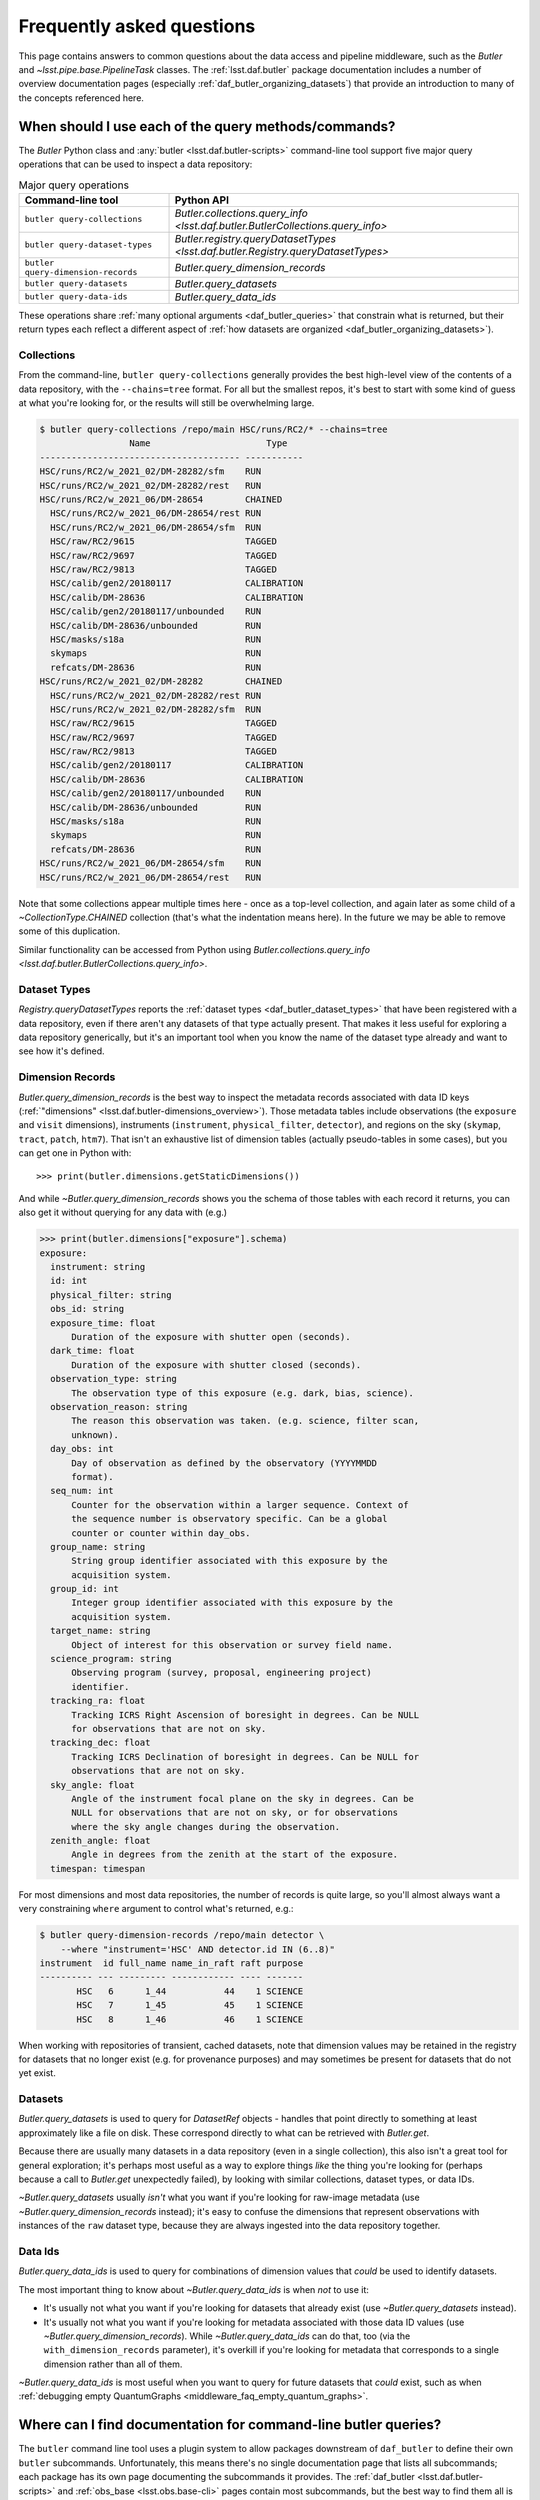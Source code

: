 ##########################
Frequently asked questions
##########################

.. py:currentmodule:: lsst.daf.butler

This page contains answers to common questions about the data access and pipeline middleware, such as the `Butler` and `~lsst.pipe.base.PipelineTask` classes.
The :ref:`lsst.daf.butler` package documentation includes a number of overview documentation pages (especially :ref:`daf_butler_organizing_datasets`) that provide an introduction to many of the concepts referenced here.

.. _middleware_faq_query_methods:

When should I use each of the query methods/commands?
=====================================================

The `Butler` Python class and :any:`butler <lsst.daf.butler-scripts>` command-line tool support five major query operations that can be used to inspect a data repository:

.. list-table:: Major query operations
   :header-rows: 1

   * - Command-line tool
     - Python API
   * - ``butler query-collections``
     - `Butler.collections.query_info <lsst.daf.butler.ButlerCollections.query_info>`
   * - ``butler query-dataset-types``
     - `Butler.registry.queryDatasetTypes <lsst.daf.butler.Registry.queryDatasetTypes>`
   * - ``butler query-dimension-records``
     - `Butler.query_dimension_records`
   * - ``butler query-datasets``
     - `Butler.query_datasets`
   * - ``butler query-data-ids``
     - `Butler.query_data_ids`

These operations share :ref:`many optional arguments <daf_butler_queries>` that constrain what is returned, but their return types each reflect a different aspect of :ref:`how datasets are organized <daf_butler_organizing_datasets>`).

.. _middleware_faq_query_methods_collections:

Collections
-----------

From the command-line, ``butler query-collections`` generally provides the best high-level view of the contents of a data repository, with the ``--chains=tree`` format.
For all but the smallest repos, it's best to start with some kind of guess at what you're looking for, or the results will still be overwhelming large.

.. code-block:: sh

    $ butler query-collections /repo/main HSC/runs/RC2/* --chains=tree
                     Name                      Type
    -------------------------------------- -----------
    HSC/runs/RC2/w_2021_02/DM-28282/sfm    RUN
    HSC/runs/RC2/w_2021_02/DM-28282/rest   RUN
    HSC/runs/RC2/w_2021_06/DM-28654        CHAINED
      HSC/runs/RC2/w_2021_06/DM-28654/rest RUN
      HSC/runs/RC2/w_2021_06/DM-28654/sfm  RUN
      HSC/raw/RC2/9615                     TAGGED
      HSC/raw/RC2/9697                     TAGGED
      HSC/raw/RC2/9813                     TAGGED
      HSC/calib/gen2/20180117              CALIBRATION
      HSC/calib/DM-28636                   CALIBRATION
      HSC/calib/gen2/20180117/unbounded    RUN
      HSC/calib/DM-28636/unbounded         RUN
      HSC/masks/s18a                       RUN
      skymaps                              RUN
      refcats/DM-28636                     RUN
    HSC/runs/RC2/w_2021_02/DM-28282        CHAINED
      HSC/runs/RC2/w_2021_02/DM-28282/rest RUN
      HSC/runs/RC2/w_2021_02/DM-28282/sfm  RUN
      HSC/raw/RC2/9615                     TAGGED
      HSC/raw/RC2/9697                     TAGGED
      HSC/raw/RC2/9813                     TAGGED
      HSC/calib/gen2/20180117              CALIBRATION
      HSC/calib/DM-28636                   CALIBRATION
      HSC/calib/gen2/20180117/unbounded    RUN
      HSC/calib/DM-28636/unbounded         RUN
      HSC/masks/s18a                       RUN
      skymaps                              RUN
      refcats/DM-28636                     RUN
    HSC/runs/RC2/w_2021_06/DM-28654/sfm    RUN
    HSC/runs/RC2/w_2021_06/DM-28654/rest   RUN

Note that some collections appear multiple times here - once as a top-level collection, and again later as some child of a `~CollectionType.CHAINED` collection (that's what the indentation means here).
In the future we may be able to remove some of this duplication.

Similar functionality can be accessed from Python using `Butler.collections.query_info <lsst.daf.butler.ButlerCollections.query_info>`.

Dataset Types
-------------

`Registry.queryDatasetTypes` reports the :ref:`dataset types <daf_butler_dataset_types>` that have been registered with a data repository, even if there aren't any datasets of that type actually present.
That makes it less useful for exploring a data repository generically, but it's an important tool when you know the name of the dataset type already and want to see how it's defined.

Dimension Records
-----------------

`Butler.query_dimension_records` is the best way to inspect the metadata records associated with data ID keys (:ref:`"dimensions" <lsst.daf.butler-dimensions_overview>`).
Those metadata tables include observations (the ``exposure`` and ``visit`` dimensions), instruments (``instrument``, ``physical_filter``, ``detector``), and regions on the sky (``skymap``, ``tract``, ``patch``, ``htm7``).
That isn't an exhaustive list of dimension tables (actually pseudo-tables in some cases), but you can get one in Python with::

    >>> print(butler.dimensions.getStaticDimensions())

And while `~Butler.query_dimension_records` shows you the schema of those tables with each record it returns, you can also get it without querying for any data with (e.g.)

.. code-block:: python

    >>> print(butler.dimensions["exposure"].schema)
    exposure:
      instrument: string
      id: int
      physical_filter: string
      obs_id: string
      exposure_time: float
          Duration of the exposure with shutter open (seconds).
      dark_time: float
          Duration of the exposure with shutter closed (seconds).
      observation_type: string
          The observation type of this exposure (e.g. dark, bias, science).
      observation_reason: string
          The reason this observation was taken. (e.g. science, filter scan,
          unknown).
      day_obs: int
          Day of observation as defined by the observatory (YYYYMMDD
          format).
      seq_num: int
          Counter for the observation within a larger sequence. Context of
          the sequence number is observatory specific. Can be a global
          counter or counter within day_obs.
      group_name: string
          String group identifier associated with this exposure by the
          acquisition system.
      group_id: int
          Integer group identifier associated with this exposure by the
          acquisition system.
      target_name: string
          Object of interest for this observation or survey field name.
      science_program: string
          Observing program (survey, proposal, engineering project)
          identifier.
      tracking_ra: float
          Tracking ICRS Right Ascension of boresight in degrees. Can be NULL
          for observations that are not on sky.
      tracking_dec: float
          Tracking ICRS Declination of boresight in degrees. Can be NULL for
          observations that are not on sky.
      sky_angle: float
          Angle of the instrument focal plane on the sky in degrees. Can be
          NULL for observations that are not on sky, or for observations
          where the sky angle changes during the observation.
      zenith_angle: float
          Angle in degrees from the zenith at the start of the exposure.
      timespan: timespan

For most dimensions and most data repositories, the number of records is quite large, so you'll almost always want a very constraining ``where`` argument to control what's returned, e.g.:

.. code-block:: sh

    $ butler query-dimension-records /repo/main detector \
        --where "instrument='HSC' AND detector.id IN (6..8)"
    instrument  id full_name name_in_raft raft purpose
    ---------- --- --------- ------------ ---- -------
           HSC   6      1_44           44    1 SCIENCE
           HSC   7      1_45           45    1 SCIENCE
           HSC   8      1_46           46    1 SCIENCE

When working with repositories of transient, cached datasets, note that dimension values may be retained in the registry for datasets that no longer exist (e.g. for provenance purposes) and may sometimes be present for datasets that do not yet exist.

Datasets
--------

`Butler.query_datasets` is used to query for `DatasetRef` objects - handles that point directly to something at least approximately like a file on disk.
These correspond directly to what can be retrieved with `Butler.get`.

Because there are usually many datasets in a data repository (even in a single collection), this also isn't a great tool for general exploration; it's perhaps most useful as a way to explore things *like* the thing you're looking for (perhaps because a call to `Butler.get` unexpectedly failed), by looking with similar collections, dataset types, or data IDs.

`~Butler.query_datasets` usually *isn't* what you want if you're looking for raw-image metadata (use `~Butler.query_dimension_records` instead); it's easy to confuse the dimensions that represent observations with instances of the ``raw`` dataset type, because they are always ingested into the data repository together.

Data Ids
--------

`Butler.query_data_ids` is used to query for combinations of dimension values that *could* be used to identify datasets.

The most important thing to know about `~Butler.query_data_ids` is when *not* to use it:

- It's usually not what you want if you're looking for datasets that already exist (use `~Butler.query_datasets` instead).

- It's usually not what you want if you're looking for metadata associated with those data ID values (use `~Butler.query_dimension_records`).
  While `~Butler.query_data_ids` can do that, too (via the ``with_dimension_records`` parameter), it's overkill if you're looking for metadata that corresponds to a single dimension rather than all of them.

`~Butler.query_data_ids` is most useful when you want to query for future datasets that *could* exist, such as when :ref:`debugging empty QuantumGraphs <middleware_faq_empty_quantum_graphs>`.

.. _middleware_faq_cli_docs:

Where can I find documentation for command-line butler queries?
===============================================================

The ``butler`` command line tool uses a plugin system to allow packages downstream of ``daf_butler`` to define their own ``butler`` subcommands.
Unfortunately, this means there's no single documentation page that lists all subcommands; each package has its own page documenting the subcommands it provides.
The :ref:`daf_butler <lsst.daf.butler-scripts>` and :ref:`obs_base <lsst.obs.base-cli>` pages contain most subcommands, but the best way to find them all is to use ``--help`` on the command-line.

The :any:`pipetask <lsst.ctrl.mpexec-script>` tool is implemented entirely within ``ctrl_mpexec``.

.. _middleware_faq_duplicate_results:

Why do queries using `Registry` methods return duplicate results?
=================================================================

.. note::

    Modern Butler query methods (`Butler.query_datasets`, `Butler.query_data_ids`, and `Butler.query_dimension_records`) no longer return duplicate results.
    The information in this section only applies when using the old `Registry` interface.

The `Registry.queryDataIds`, `~Registry.queryDatasets`, and `~Registry.queryDimensionRecords` methods can sometimes return true duplicate values, simply because the SQL queries used to implement them do.
You can always remove those duplicates by wrapping the calls in ``set()``; the `DataCoordinate`, `DatasetRef`, and `DimensionRecord` objects in the returned iterables are all hashable.
This is a conscious design choice; these methods return lazy iterables in order to handle large results efficiently, and that rules out removing duplicates inside the methods themselves.
We similarly don't want to *always* remove duplicates in SQL via ``SELECT DISTINCT``, because that can be much less efficient than deduplication in Python, but in the future we may have a way to turn this on explicitly (and may even make it the default).
We do already remove these duplicates automatically in the :any:`butler <lsst.daf.butler-scripts>` command-line interface.

It is also possible for `~Registry.queryDatasets` (and the :any:`butler query-datasets <lsst.daf.butler-scripts>` command) to return datasets that have the same dataset type and data ID from different collections,
This can happen even if the users passes only collection to search, if that collection is a `~CollectionType.CHAINED` collection (because this evaluates to searching one or more child collections).
These results are not true duplicates, and will not be removed by wrapping the results in ``set()``.
They are best removed by passing ``findFirst=True`` (or ``--find-first``), which will return - for each data ID and dataset type - the dataset from the first collection with a match.
For example, from the command-line, this command returns one ``calexp`` from each of the given collections:

..
    Can't use prompt:: directive here instead because it can't handle program output.

.. code-block:: sh

    $ butler query-datasets /repo/main calexp \
        --collections HSC/runs/RC2/w_2021_06/DM-28654 \
        --collections HSC/runs/RC2/w_2021_02/DM-28282 \
        --where "instrument='HSC' AND visit=1228 AND detector=40"

     type                  run                    id   band instrument detector physical_filter visit_system visit
    ------ ----------------------------------- ------- ---- ---------- -------- --------------- ------------ -----
    calexp HSC/runs/RC2/w_2021_02/DM-28282/sfm 5928697    i        HSC       40           HSC-I            0  1228
    calexp HSC/runs/RC2/w_2021_06/DM-28654/sfm 5329565    i        HSC       40           HSC-I            0  1228

(with no guaranteed order!) while adding ``--find-first`` yields only the ``calexp`` found in the first collection:

.. code-block:: sh

    $ butler query-datasets /repo/main calexp --find-first \
        --collections HSC/runs/RC2/w_2021_06/DM-28654 \
        --collections HSC/runs/RC2/w_2021_02/DM-28282 \
        --where "instrument='HSC' AND visit=1228 AND detector=40"

    type                  run                    id   band instrument detector physical_filter visit_system visit
    ------ ----------------------------------- ------- ---- ---------- -------- --------------- ------------ -----
    calexp HSC/runs/RC2/w_2021_06/DM-28654/sfm 5329565    i        HSC       40           HSC-I            0  1228

Passing ``findFirst=True`` or ``--find-first`` requires the list of collections to be clearly ordered, however, ruling out wildcards like ``...`` ("all collections"), globs, and regular expressions.
Single-dataset search methods like `Butler.get` and `Butler.find_dataset` always use the find-first logic (and hence always require ordered collections).

.. _middleware_faq_data_id_missing_keys:

Why are some keys (usually filters) sometimes missing from data IDs?
====================================================================

While most butler methods accept regular dictionaries as data IDs, internally we standardize them into instances of the `DataCoordinate` class, and that's also what will be returned by `Butler` and `Registry` methods.
How much information a `DataCoordinate` has about a data ID depends on how it was obtained:

- A minimal `DataCoordinate` has only the *required values* for the data ID - values for the dimensions in `DimensionGroup.required`, which are sufficent and necessary to look up any other implied dimenions.

- A `DataCoordinate` can also have the *full values* for the data ID, i.e. all dimensions in its `DimensionGroup`, which includes those whose values are
*implied* by the required values, recursively.
  For example, if ``visit`` is in the required dimensions, ``physical_filter`` will be in the full dimensions because a ``visit`` implies a ``physical_filter`` (there is exactly one ``physical_filter`` for a particular ``visit``).
  And because ``physical_filter`` implies ``band``, ``band`` will also be in the full values.
  `DataCoordinate` objects obtained from the butler query system almost always have full values.

- A `DataCoordinate` with full values can also have a mapping of `DimensionRecord` objects with metadata about all of the dimension elements it identifies.
  Dimension *elements* are a generalization of dimensions that also includes tables that hold metadata or relationships keyed on multiple dimensions, like
  ``visit_detector_region``.
  These are sometimes called "expanded" data IDs, and they can be obtained by using the ``.expanded`` (in the old `Registry` query system) and ``.with_dimension_records`` (in the new query system) query modifier methods, or by calling `Registry.expandDataId`.

The amount of information in a `DataCoordinate` does not affect its equality comparisons or hash value, which is usually the behavior users expect, but it has two somewhat surprising implications:

- `DataCoordinate` is not a `collections.abc.Mapping`.
  It does behave in many ways like a `dict`, but it intentionally does not have a `~collections.abc.Mapping.keys` method or support direct iteration over its keys.
  This is because `~collections.abc.Mapping` defines equality differently: two mappings are equal if they have the same keys and the same values for those keys, while two `DataCoordinate` instances can be equal even if they have different keys (if one has only the required dimension values and the other has full values, but the required values are the same).
  Instead of `keys`, use `DataCoordinate.dimensions` to iterate explicitly over the required or full dimensions, or use `DataCoordinate.mapping` to get a `dict` of all of the values the `DataCoordinate` knows (but be careful not to use that `dict` for equality comparisons).

- `DataCoordinate` can behave a little strangely when it is itself used as the key in a `dict` or `set`: if you put a minimal data ID in such a container, and then test whether a different, expanded `DataCoordinate` (for the same data ID) is in the container, the container will report that it is, even though that extra information from the expanded `DataCoordinate` isn't present.

.. note::

    Prior to the implementation of :jira:`RFC-834` in v27, `DataCoordinate` *was* a `collections.abc.Mapping` but its `~collections.abc.Mapping.keys` method only ever returned the required dimensions (even if it held values for the implied dimensions), which was even more confusing.

.. _middleware_faq_data_id_mapping:

How do I make a `dict` from a `DataCoordinate`?
===============================================

If you want a dictionary to use for comparison or minimal serialization, use::

    dict(data_coordinate.required)

This has just the required values of the data coordinate (see :ref:`middleware_faq_data_id_missing_keys`), not the implied ones.

If you want a dictionary to print for humans to read, use::

    dict(data_coordinate.mapping)

This has all of the values this `DataCoordinate` knows.
The `DataCoordinate` itself can of course be printed, but since it elides the quotes around dimension names (often better for conciseness) it can't be copy-pasted back into Python like the correspond `dict` can.

The `DataCoordinate.required` and `DataCoordinate.mapping` properties return true `collections.abc.Mapping` instances, so they can be used in many contexts where a `dict` would be accepted, but they are custom view types, not true `dict` objects.

.. _middleware_faq_calibration_query_errors:

How do I avoid errors involving queries for calibration datasets?
=================================================================

.. note::

    The modern `Butler.query_datasets` method is able to search in calibration collections.
    The information in this section only applies when using the old `Registry` interface.

`Registry.queryDatasets` currently has a major limitation in that it can't query for datasets within a `~CollectionType.CALIBRATION` collection; the error message looks like this::

    NotImplementedError: Query for dataset type 'flat' in CALIBRATION-type collection 'HSC/calib' is not yet supported.

We do expect to fix this limitation in the future, but it may take a while.
In the meantime, there are a few ways to work around this problem.

First, if you don't actually want to search for calibrations at all, but this exception is still getting in your way, you can make your query more specific.
If you use a dataset type list or pattern (a shell-style glob on the command line, or `re.compile` in the Python interface) that doesn't match any calibration datasets, this error should not occur.

Similarly, if you can use a list of collections or a collection pattern that doesn't include any `~CollectionType.CALIBRATION` collections, that will avoid the problem as well - but this is harder, because `~CollectionType.CHAINED` collections that include `~CollectionType.CALIBRATION` collections are quite common.
For example, both processing-output collections with names like "HSC/runs/w_2025_06/DM-50000" and per-instrument default collections like "HSC/defaults" include a `~CollectionType.CALIBRATION` child collection.
You can recursively expand a collection list and filter out any child `~CollectionType.CALIBRATION` collections from it with this snippet::

    expanded = list(
        butler.registry.queryCollections(
            original,
            flattenChains=True,
            collectionTypes=(CollectionType.all - {CollectionType.CALIBRATION}),
        )
    )

where ``original`` is the original, unexpanded list of collections to search.

The equivalent command-line invocation is:

.. code-block:: sh

    $ butler query-collections /repo/main --chains=flatten \
            --collection-type RUN \
            --collection-type CHAINED \
            --collection-type TAGGED \
            HSC/defaults
        Name               Type
    --------------------------------- ----
    HSC/raw/all                       RUN
    HSC/calib/gen2/20180117/unbounded RUN
    HSC/calib/DM-28636/unbounded      RUN
    HSC/masks/s18a                    RUN
    refcats/DM-28636                  RUN
    skymaps                           RUN

Another possible workaround is to make the query much more general - passing ``collections=...`` to search *all* collections in the repository will avoid this limitation even for calibration datasets, because it will take advantage of the fact that all datasets are in exactly one `~CollectionType.RUN` collection (even if they can also be in one or more other kinds of collection) by searching only all of the `~CollectionType.RUN` collections.

That same feature of `~CollectionType.RUN` collections can also be used with `Registry.queryCollections` (and our naming conventions) to find calibration datasets that *might* belong to particular `~CollectionType.CALIBRATION` collections.
For example, if "HSC/calib" is a `~CollectionType.CALIBRATION` collection (or a pointer to one), the datasets in it will usually also be present in `~CollectionType.RUN` collections that start with "HSC/calib/", so logic like this might be useful::

    run_collections = list(
        butler.registry.queryCollections(
            re.compile("HSC/calib/.+"),
            collectionTypes={CollectionTypes.RUN},
        )
    )

Or, from the command-line,

.. code-block:: sh

    $ butler query-collections /repo/main --collection-type RUN \
            HSC/calib/gen2/20200115/*
                    Name                   Type
    ---------------------------------------- ----
    HSC/calib/gen2/20200115/20170821T000000Z RUN
    HSC/calib/gen2/20200115/20160518T000000Z RUN
    HSC/calib/gen2/20200115/20170625T000000Z RUN
    HSC/calib/gen2/20200115/20150417T000000Z RUN
    HSC/calib/gen2/20200115/20181207T000000Z RUN
    HSC/calib/gen2/20200115/20190407T000000Z RUN
    HSC/calib/gen2/20200115/20150407T000000Z RUN
    HSC/calib/gen2/20200115/20160114T000000Z RUN
    HSC/calib/gen2/20200115/20170326T000000Z RUN
    ...

The problem with this approach is that it may return many datasets that aren't in "HSC/calib", including datasets that were not certified, and (like all of the previous workarounds) it doesn't tell you anything about the validity ranges of the datasets that it returns.

If you just want to load the calibration dataset appropriate for a particular ``raw`` (and you have the data ID for that ``raw`` in hand), the right solution is to use `Butler.get` with that raw data ID, which takes care of everything for you::

    flat = butler.get(
        "flat",
        instrument="HSC", exposure=903334, detector=0,
        collections="HSC/calib"
    )

The lower-level `Butler.find_dataset` method can also perform this search without actually reading the dataset, but you'll need to be explicit about how to do the temporal lookup::

    raw_data_id = butler.registry.expandDataId(
        instrument="HSC",
        exposure=903334,
        detector=0,
    )
    ref = butler.find_dataset(
        "flat",
        raw_data_id,
        timespan=raw_data_id.timespan,
    )

It's worth noting that `~Butler.find_dataset` doesn't need or use the ``exposure`` key in the ``raw_data_id`` argument that is passed to it - a master flat isn't associated with an exposure - but it's happy to ignore it, and we *do* need it (or something else temporal) in order to get a data ID with a timespan for the last argument.

Finally, if you need to query for calibration datasets *and* their validity ranges, and don't have a point in time you're starting from, the only option is `Registry.queryDatasetAssociations`.
That's a bit less user-friendly - it only accepts one dataset type at a time, and doesn't let you restrict the data IDs at all - but it *can* query `~CollectionType.CALIBRATION` collections and it returns the associated validity ranges as well.
It actually only exists as a workaround for the fact that `~Registry.queryDatasets` can't do those things, and it will probably be removed sometime after those limitations are lifted.

.. _middleware_faq_empty_quantum_graphs:

How do I fix an empty QuantumGraph?
===================================

.. py:currentmodule:: lsst.pipe.base

The :any:`pipetask <lsst.ctrl.mpexec-script>` tool attempts to predict all of the processing a pipeline will perform in advance, representing the results as a `QuantumGraph` object that can be saved or directly executed.
When that graph is empty, it means it thinks there's no work to be done, and unfortunately this is both a common and hard-to-diagnose problem.

The `QuantumGraph` generation algorithm begins with a large SQL query (a complicated invocation of `Registry.queryDataIds`, actually), where the result rows are essentially data IDs and the result columns are all of the dimensions referenced by any task or dataset type in the pipeline.
Queries for all `"regular input" <connectionTypes.Input>` datasets (i.e. not `PrerequisiteInputs <connectionTypes.PrerequisiteInput>`") are included as subqueries, spatial and temporal joins are automatically included, and the user-provided query expression is translated into an equivalent SQL ``WHERE`` clause.
That means there are many ways to get no result rows - and hence an empty graph.

Sometimes we can tell what will go wrong even before the query is executed - the butler maintains a summary of which dataset types are present each each collection, so if the input collections don't have any datasets of a needed type at all, a warning log message will be generated stating the problem.
This will also catch most cases where a pipeline is misconfigured such that what should be an intermediate dataset isn't actually being produced in the pipeline, because it will appear instead as an overall input that (usually) won't be present in those input collections.

We also perform some follow-up queries after generating an empty `QuantumGraph`, to see if any needed dimensions are lacking records entirely (the most common example of this case is forgetting to define visits after ingesting raws in a new data repository).

If you get an empty `QuantumGraph` without any clear explanations in the  warning logs, it means something more complicated went wrong in that initial query, such as the input datasets, available dimensions, and boolean expression being mutually inconsistent (e.g. not having any bands in common, or tracts and visits not overlapping spatially).
In this case, the arguments to `~Registry.queryDataIds` will be logged again as warnings, and the next step in debugging is to try that call manually with slight adjustments.

To guide this process, it can be very helpful to first use :any:`pipetask build --show pipeline-graph <lsst.ctrl.mpexec-script>` to create a diagram of the pipeline graph - a simpler directed acyclic graph that relates tasks to dataset types, without any data IDs:

.. code:: sh

    $ pipetask build ... --show pipeline-graph
                      ○          camera
                      │
                    ○ │          raw
                    │ │
                  ◍ │ │          yBackground, transmission_sensor, transmi...[1]
                  ├─┼─┤
                  ■ │ │          isr
                  │ │ │
                  ○ │ │          postISRCCD
                  │ │ │
                  ■ │ │          characterizeImage
                  │ │ │
                  ◍ │ │          icSrc, icExpBackground, icExp
                  │ │ │
                ○ │ │ │          ps1_pv3_3pi_20170110
                ├─┤ │ │
                │ ■ │ │          calibrate
    (...)

The ``--pipeline-dot`` argument can also be used to create a version of this graph in the `GraphViz dot language`_, and you can use the ubiquitous ``dot`` command-line tool to transform that into a PNG, SVG, or other graphical format file:

.. code:: sh

    $ pipetask build ... --pipeline-dot pipeline.dot
    $ dot pipeline.dot -Tsvg > pipeline.svg

That ``...`` should be replaced by most of the arguments you'd pass to :any:`pipetask <lsst.ctrl.mpexec-script>` that describe *what* to run (which tasks, pipelines, configuration, etc.), but not the ones that describe how, or what to use as inputs (no collection options).
See ``pipetask build --help`` for details.

For a modern, web-friendly alternative, the ``--pipeline-mermaid`` argument can be used to generate the same graph in `Mermaid.js`_ format:

.. code:: sh

    $ pipetask build ... --pipeline-mermaid pipeline.mmd
    $ mmdc -i pipeline.mmd -o pipeline.svg

The ``mmdc`` command is part of the `Mermaid CLI`_, which can render Mermaid definition files into PNG, SVG, or PDF files. Alternatively, the resulting ``.mmd`` file can be rendered with tools like the `Mermaid Live Editor`_ or Markdown platforms supporting Mermaid syntax such as GitHub. This format is particularly useful for creating interactive, easily shareable pipeline graphs.

The visualized graph will often reveal some unexpected input dataset types, tasks, or relationships between the two that make it obvious what's wrong.

Another useful approach is to try to simplify the pipeline, ideally removing all but the first task; if that works, you can generally rule it out as the cause of the problem, add the next task in, and repeat.

Because the big initial query only involves regular inputs, it can also be helpful to change regular `~connectionTypes.Input` connections into `~connectionTypes.PrerequisiteInput` connections - when a prerequisite input is missing, :any:`pipetask <lsst.ctrl.mpexec-script>` should provide more useful diagnostics.
This is only possible when the dataset type is already in your input collections, rather than something to be produced by another task within the same pipeline.
But if you work through your pipeline task-by-task, and run each single-task pipeline as well as produce a `QuantumGraph` for it, this should be true each step of the way as well.

.. _GraphViz dot language: https://graphviz.org/
.. _Mermaid.js: https://mermaid-js.github.io/mermaid/
.. _Mermaid CLI: https://github.com/mermaid-js/mermaid-cli/
.. _Mermaid Live Editor: https://mermaid-js.github.io/mermaid-live-editor/

.. _middleware_faq_long_qg_generation:

How can I make QuantumGraph generation faster?
==============================================

`QuantumGraph` generation can be slow in several different ways for different pipelines and datasets, and the first step in speeding it up is to look at the logs to see where it's spending its time.
We strongly recommend passing ``--long-log`` to include timestamps in all logging, and passing ``--log-level lsst.pipe.base.quantum_graph_builder=VERBOSE`` can provide more information about `QuantumGraph` generation in particular.
If you're running BPS, logs for this step are written to ``quantumGraphGeneration.out`` in the submit directory.

Here's what's going on after a few important log messages (all ``INFO`` level):

- ``Processing pipeline subgraph X of Y with N task(s).``: we're running the "big initial query" for all of the data IDs that might appear in the graph.
  This step is usually quite fast (seconds or minutes for large graphs, not hours), but occasionally catastrophically slow (days) when the database's query optimizer chooses a bad plan, so it's the step most amenable to big speedups (more on this below).

- ``Iterating over query results to associate quanta with datasets.``: we're processing the result rows of that big query, each of which will correspond to an edge or a set of similar edges in the graph.
  This step is pure Python (no database queries), and the only way to make it faster is to shrink the size of the problem by splitting it up.
  Splitting the task into steps may help more than splitting up data when this is the bottleneck, but only slightly.

- ``Initial bipartite graph has 290189 quanta, 1073224 dataset nodes, and 3591767 edges from 234155 query row(s).``: the preliminary graph is built, and now we're performing many smaller database queries to look for input datasets (or outputs that may be in the way, in some cases), and asking each task if each of its quanta should be kept or pruned out.
  This step is usually very close to linear in the number of quanta and is typically dominated by Python logic, but it does involve some database queries.
  The ``VERBOSE`` logging can provide information about exactly which dataset it's querying for, and if any of these seem to be unusually slow, please report it to the middleware team (with logs and a link to the pipeline you're running).
  There's not much a user can do about slowdowns here (aside from splitting up the problem).

- When the graph has been built, ``pipetask`` will print a table with the number of quanta for each task.  If it pauses a long time after this, it's probably spending a long time writing the graph to disk.
  This takes longer than it should (this is a known issue we have plans to fix, but it'll require some deep changes), but it should be linear in the number of quanta in the graph.

When the "big initial query" is catastrophically slow, it's almost always because the query is complex enough that the database's query optimizer chose to execute it in a way that didn't take advantage of the right index, and our goal is to give it an equivalent or nearly-equivalent query that's simpler.
By default, the query includes both the ``--data-query`` expression provided by the user and joins to a subqueries for each regular input dataset in the pipeline (but not prerequisites).

The best way to simplify the query is to eliminate as many of those dataset subqueries as you can via the ``--dataset-query-constraint`` option, which provides direct control over the dataset types to join against.
If you can easily write a ``--data-query`` argument that includes all of the data IDs you want to process and almost no data IDs you don't want to process (like an explicit ``tract`` or ``visit`` range), pass ``--dataset-query-constraint off`` to get rid of all of the dataset subqueries.

When that's not easy, try to identify one input dataset type whose existence strongly implies the others (perhaps because they're all produced together by some previous processing), and pass that as the argument to ``--dataset-query-constraint``.
Visualizing the pipeline as a graph (see e.g. ``pipetask build --show pipeline-graph``, as described in :ref:`middleware_faq_empty_quantum_graphs`) is the best way to do this.
Dataset types with data IDs that are more similar to the data IDs of the quanta are probably best, and dataset types with coarser data IDs are probably better choices than those with finer data IDs (e.g. prefer ``tract`` over ``patch``, ``visit`` over ``{visit, detector}``), but this is based on intuition, not experience, and the most important thing is to reduce the number of dataset types down to zero or one.

In most cases, a complex ``--data-query`` argument is preferable to even one input dataset constraint, but there are exceptions:

- If the ``--data-query`` references a dimension that is completely irrelevant to the graph (e.g. putting an ``exposure`` constraint into a graph that only uses ``{tract, patch}`` data IDs), it can really slow things down, because it still gets included in the query and the number of result rows is multiplied by the number of matching irrelevant-dimension values (e.g. the number ``exposures``).
  The fact that the ``exposure`` dimension is not spatial (but ``visit`` is) interacts with this in a particularly dramatic way: while it's fine to add a constraint on ``tract`` or ``patch`` to spatially control the a ``visit``-based pipeline, if you do this on a pipeline that only references ``exposure``, not ``visit`` (like ISR alone), the query system will not recognize that it needs to use ``visit`` to mediate between ``exposure`` and ``tract/patch``, and a disastrously huge query will be the result.

- If the ``--data-query`` references dimension metadata fields rather than primary key values (e.g. ``visit.exposure_time`` rather than just ``visit``), we may not have indexes in place to make those selections fast.
  Note that this includes the ``seqnum`` field of ``visit`` and ``exposure``, and - until the repositories are migrated to the latest dimension universe - ``day_obs`` as well.
  We haven't actually observed this ever leading to catastrophic query performance, so it's not worth worrying about unless you're trying to fix a graph-generation problem that you know is slow, and if you do think this is a problem for you, please report it so we can add indexes in the future.

Finally, while we haven't seen this problem in the wild (perhaps because ``--dataset-query-constraint`` is underused), if the combination of the ``--data-query`` and ``--dataset-query-constraint`` arguments leave the query underconstrained, it might run quickly but return many more result rows than we need.
For example, if one passes ``--dataset-query-constraint off`` and the ``--data-query`` matches 1000 visits while only 10 of those have inputs, the initial query will return a factor of 100 more result rows than it might need - and while the initial query may still be fast enough to avoid being the bottleneck, this will result in a preliminary graph that is too big and needs to be pruned considerably by the follow-up queries for input datasets, making later steps of the process 100x slower.

.. _middleware_faq_recovery_qgs

How do I recover from a small number of failed quanta in a big graph?
=====================================================================

When one quantum in a quantum graph fails (e.g. by raising an exception), executors typically block all downstream quanta, even those that might be able to proceed with the outputs of the failed quantum.
It's also possible for a quantum to nominally succeed while doing the wrong thing, which would allow downstream quanta to run but might also cause them to do the wrong thing.

These situations are usually best addressed by building a new quantum graph that includes only the quanta that were affected by the problem.
In some cases it may be possible to run this with the same output `~lsst.daf.butler.CollectionType.RUN` collection, but it is always possible and less error-prone to just create a new output `~lsst.daf.butler.CollectionType.RUN` in the same `~lsst.daf.butler.CollectionType.CHAINED` collection (which is what ``pipetask`` and ``bps`` do by default when an output collection is reused).
The primary tools here are the ``--skip-existing-in`` and ``--select-tasks`` options to ``pipetask qgraph`` (or equivalently, the BPS ``extraQgraphArgs`` setting).
The former is given a collection that is queried for existing outputs, and any quanta that already have a metadata dataset present in that collection are considered done and dropped from the new graph.
The latter takes a :ref:`pipeline graph subset expression <pipeline-graph-subset-expressions>` that can be used to easily identify the tasks that were affected by a failure.

There are a few different scenarios to consider:

- If a task with label ``unfixable`` fails in one or more quanta, and you just want to move on without its outputs, modify the original quantum-graph build command with ``--skip-existing-in <output> --select-tasks '> unfixable'``.
  This will only attempt to run tasks that are strictly downstream of ``unfixable``, and it will skip any quanta that already ran (i.e. because they didn't have upstream failures).

- If a task with label ``fixable`` fails in one more quanta, but you have fixed the problem and now expect it to succeed at least some of the time, use ``--skip-existing-in <output> --select-tasks '>= fixable'``.
  This will run both the problematic task and everything downstream of it, again skipping any quanta that already ran successfully.
  In this case ``-skip-existing-in <output>`` is actually all you need for correctness, but using ``--select-tasks`` should speed up the quantum graph build.

- If a task with label ``regrettable`` doesn't actually fail, but it's produced bad outputs (or an improvement is available that you want to try), use ``--select-tasks '>= regrettable'`` to re-run that task and all downstream tasks regardless of whether they succeeded before.
  This is also the right approach to take with quanta that incorrectly raised `NoWorkFound` or otherwise wrote no outputs without formally failing and blocking downstream quanta; these are considered "successes with caveats", not failures.

When the data IDs of the problems are known in any of these cases, it may be possible to further limit the set of quanta re-run using the ``--data-query`` and/or ``--data-id-table`` options.
These data ID constraints act on *all* downstream quanta (often via spatial joins), not just the failures, however, so it's safest to specify full ``visits`` or ``tracts`` to avoid "region slicing" problems (in which e.g. a downstream ``tract``-level task that needs full ``visits`` isn't recognized as overlapping a particular ``{visit, detector}`` that doesn't overlap the ``tract``).

.. _middleware_faq_long_query:

What do I do if a query method/command is slow?
===============================================

Adding the ``--log-level sqlalchemy.engine=DEBUG`` option to the :any:`butler <lsst.daf.butler-scripts>` or :any:`pipetask <lsst.ctrl.mpexec-script>` command will allow the SQL queries issued by the command to be inspected.
Similarly, for a slow query method, adding ``logging.getLogger("sqlalchemy.engine").setLevel(logging.DEBUG)`` can help.
The resulting query logs can be useful for developers and database administrators to determine what, if anything, is going wrong.

.. _middleware_faq_pipetask_report:

How can I get a report on all failures and missing datasets in a run?
=====================================================================

The :any:`pipetask report <lsst.ctrl.mpexec-pipetask#report>` tool can be used to analyze executed quantum graphs, troubleshoot, diagnose failures, and confirm that fail-and-recovery attempts (such as when using ``--skip-existing-in``) are effective.
It can also be used to categorize the "caveats" on certain successes, like the `lsst.pipe.base.NoWorkFound` exception.

When analyzing multiple graphs with ``pipetask report``, all graphs should be attempts to execute the same pipeline with the same dataquery.

The recommended usage is

.. code:: sh

      pipetask report --full-output-filename <path/to/output_file>.json --force-v2 REPO QGRAPHS


- The ``--full-output-filename <path/to/output_file>.json`` option provides the path to a file where the output of the full summary information can be stored
- The ``--force-v2`` option makes sure that the most recent version of the tool is used even when the user passes only one graph
- The ``REPO`` argument is the `Butler` repo where the output from the processing is stored
- The ``QGRAPHS`` argument is a sequence of quantum graphs to be analyzed, separated by spaces and passed in order of first to last executed

.. note::

    If the ``--full-output-filename`` argument is not provided, information on the error messages and data IDs for all failed quanta will be output to the command line, which can be overwhelming in the case of many failures.
    If you do not need error information, consider the ``--brief`` option, which prints the same tables to the command line as ``--full-output-filename``, but does not save additional information to a file.

This will print two ``bps report``-style tables, one for quanta and one for output datasets.

In the output JSON file will be

- A summary under every task with:

  * Every failed data ID and corresponding error message
  * Every qualified-success data ID and a set of "caveat flags"
  * Every run containing failing data IDs, and their status
  * A list of data IDs which have been "recovered"; i.e., successes from fail-and-recovery attempts
- A list of the data IDs associated with every missing dataset
- A field called ``producer`` connecting each ``datasetType`` for each data ID to the task which produced it
- Counts of quanta and datasets in all possible states.

Currently, the ``--force-v2`` option is the suggested usage until version 1 of pipetask report (using the `QuantumGraphExecutionReport` instead of the `QuantumProvenanceGraph`) is deprecated.

With that, we'll go into how to read the output of ``pipetask report``.

The Quanta Table
----------------

The table for Quanta from the ``w_2024_28`` DC2 test-med-1 reprocessing run, before recoveries, looked like:

.. code:: sh
             Task          Unknown Successful Blocked Failed Wonky TOTAL EXPECTED
    ---------------------- ------- ---------- ------- ------ ----- ----- --------
                  makeWarp       0       6596       0      0     0  6596     6596
     selectDeepCoaddVisits       0        294       0      0     0   294      294
    selectGoodSeeingVisits       0        294       0      0     0   294      294
               templateGen       0        288       0      6     0   294      294
             assembleCoadd       0        280       0     14     0   294      294
                 detection       0        280      14      0     0   294      294
    healSparsePropertyMaps       0          1       5      0     0     6        6
           mergeDetections       0         36      13      0     0    49       49
                   deblend       0         36      13      0     0    49       49
                   measure       0        216      78      0     0   294      294
         mergeMeasurements       0         36      13      0     0    49       49
           forcedPhotCoadd       0        216      78      0     0   294      294
          writeObjectTable       0         36      13      0     0    49       49
      transformObjectTable       0         36      13      0     0    49       49
    consolidateObjectTable       0          0       1      0     0     1        1
        matchObjectToTruth       0          0       1      0     0     1        1
      compareObjectToTruth       0          0       1      0     0     1        1


which indicates that there are 6 failed ``templateGen`` quanta, 14 failed ``assembleCoadd`` quanta, 14 blocked ``detection`` quanta, and so on.

These totals are all determined by examining the status of each task run on each data ID from run to run.

Status Definitions for Task Quanta
^^^^^^^^^^^^^^^^^^^^^^^^^^^^^^^^^^

Unknown
"""""""
The ``Unknown`` category could mean one of two things.
Being the default value for the status of a task run on a particular data ID, it could technically mean that no attempt has been made to execute this part of the graph.
However, in a table that does not look empty, it much more likely denotes that the task's metadata is missing for that data ID.
This makes it impossible for us to tell whether the task succeeded or failed, but does point to possible infrastructure problems.

Successful
""""""""""
This status is the trademark of a successful quantum.
The specific path to being marked as successful by the `QuantumProvenanceGraph` is that metadata and log datasets exist for the task for the data ID in question.

Successful quanta can still have caveats, and it's entirely possible that a pipeline bugs could cause what should be a failure to be misclassified as a success with caveats.
The flags that characterize success caveats are documented in the `lsst.pipe.base.QuantumSuccessCaveats` enumeration.

Blocked
"""""""
Blocked quanta are the successors of unsuccesful quanta which cannot be executed because their inputs are not present.
They do not represent failure per se, but since they could not execute, they also do not produce output data products.
The way that the `QuantumProvenanceGraph` identifies a ``Blocked`` quantum is that it has no metadata and no logs (so it did not start or finish execution) **and** that the task run on that particular data ID is a successor (according to the quantum graph) of a ``Failed`` quantum.

Failed
""""""
There are log datasets but no metadata datasets for this task and data ID, indicating that the task started but did not finish execution.

Wonky
"""""
A Wonky quantum is the result of infrastructure problems or concerning middleware mismatches.
The category is intended to halt processing and require human intervention to proceed. As such, when a task is marked as ``Wonky`` for a particular data ID, no further successes (or any other statuses, for that matter) will change the overall status out of ``Wonky``.
A quantum can only exit a ``Wonky`` state via human intervention. Currently, there are three paths to the ``Wonky`` state for a quantum:

- A quantum which was marked as ``Successful`` on a previous processing attempt (run) has a more recent attempt (run) which the `QuantumProvenanceGraph` identifies as unsuccessful (i.e., Graph 1 says task *a* ran successfully on data ID *x*, but Graph 2 says task *a*'s attempt at data ID *x* was ``Failed``, ``Blocked``, or ``Unknown``)
- Logs are missing for at least one of the attempts to run this task on this data ID
- ``Registry.queryDatasets`` for the output datasets of this quantum return outputs from multiple different processing attempts (runs)

The outputs of ``Registry.queryDatasets`` are important because they are the datasets which will be used as inputs to downstream tasks. If the inputs to a downstream task are from different processing attempts, the Butler cannot ensure that they have been processed in the same way, with the same inputs, dataqueries, etc.

Total
"""""
The sum of all the previous categories.

Expected
""""""""
The expected number of quanta, according to the quantum graphs.


The Dataset Table
-----------------
The (abbreviated because there are many datasets) table for the output datasets from the same ``w_2024_38`` DC2 test-med-1 run, before recoveries, looked like

.. code:: sh

                      Dataset                    Visible Shadowed Predicted Only Unsuccessful Cursed TOTAL EXPECTED
    -------------------------------------------- ------- -------- -------------- ------------ ------ ----- --------
                            deepCoadd_directWarp    6384        0            457            0      0  6841     6841
                        deepCoadd_psfMatchedWarp    6369        0            472            0      0  6841     6841
                               makeWarp_metadata    6841        0              0            0      0  6841     6841
                                    makeWarp_log    6841        0              0            0      0  6841     6841
                                 deepCoaddVisits     294        0              0            0      0   294      294
                  selectDeepCoaddVisits_metadata     294        0              0            0      0   294      294
                       selectDeepCoaddVisits_log     294        0              0            0      0   294      294
                                goodSeeingVisits     294        0              0            0      0   294      294
                 selectGoodSeeingVisits_metadata     294        0              0            0      0   294      294
                      selectGoodSeeingVisits_log     294        0              0            0      0   294      294
                                 goodSeeingCoadd     288        0              0            6      0   294      294
                          goodSeeingCoadd_nImage     288        0              0            6      0   294      294
                            templateGen_metadata     288        0              0            6      0   294      294
                                 templateGen_log     288        0              0            6      0   294      294
                                       deepCoadd     280        0              0           14      0   294      294
                              deepCoadd_inputMap     280        0              0           14      0   294      294
                                deepCoadd_nImage     280        0              0           14      0   294      294
                          assembleCoadd_metadata     280        0              0           14      0   294      294
                               assembleCoadd_log     280        0              0           14      0   294      294
                                   deepCoadd_det     280        0              0           14      0   294      294
                                deepCoadd_calexp     280        0              0           14      0   294      294
                     deepCoadd_calexp_background     280        0              0           14      0   294      294
                     ...

which shows ``Unsuccessful`` datasets for all the outputs of the failed ``getTemplate`` and ``assembleCoadd`` tasks, as well as the outputs of their (``Blocked``) successors. It also shows ``Predicted Only`` for some ``deepCoadd_directWarp`` and ``deepCoadd_psfMatchedWarp`` datasets, which is a result of these outputs being predicted when the `QuantumGraph` was built, but found to be unnecessary by the Science Pipelines during execution.

Status Definitions for Datasets
^^^^^^^^^^^^^^^^^^^^^^^^^^^^^^^
The statuses for datasets all pertain to whether a ``datasetType`` associated with a certain data ID exists in the `Butler`, and whether it could be used as an input to downstream tasks.

Visible
"""""""
The dataset exists, and comes up in a find-first search (``Registry.queryDatasets``). This means it will be used as an input for downstream tasks.

Shadowed
""""""""
The dataset exists in the `Butler`, but does not come up in a find-first search (``Registry.queryDatasets``). Therefore, we don't have to worry about it being used as an input.

Predicted Only
""""""""""""""
This status occurs when the graph predicts an output dataset that ultimately is not produced by the Science Pipelines because it was deemed unnecessary when the graph was executed. These are commonly referred to as "NoWorkFound cases" because their output messages say "No work found for task" (and hence said task does not produce output datasets).

Unsuccessful
""""""""""""
An unsuccessful status for a dataset just means it does not exist in the `Butler`. ``Unsuccessful`` datasets are the results of ``Failed`` and ``Blocked`` quanta.

Cursed
""""""
A ``Cursed`` dataset is the result of an unsuccessful quantum which would otherwise be marked as ``Visible``. This means that if any datasets which were produced by non-``Successful`` quanta (this includes ``Unknown``, ``Failed``, ``Blocked`` and ``Wonky`` quanta) come up in a ``Registry.queryDatasets`` find-first search, we flag them as ``Cursed`` in order to halt processing, start investigation, and prevent them from being used as inputs later. Ideally ``Cursed`` datasets should be removed before processing continues.

Total
"""""
The sum of all the previous categories.

Expected
""""""""
The expected number of datasets, according to the quantum graphs.

.. note::

    The number in ``Total`` should always match the number in ``Expected``.
    If it does not, this is a problem with this algorithm and should be reported to the developers.

Combining group-level pipetask report summaries into a step-level rollup
------------------------------------------------------------------------

`pipetask report` works on the group-level (on attempts to execute the same pipeline with the same data-query). However, it is possible to collate the JSON output from multiple groups into one file. This is intended for combining group-level summaries into summaries over processing steps, and answering questions like "What are all the errors that occurred in step 1?" or "How many quanta were blocked in step 5?"

Recommended usage is

.. code::

    pipetask aggregate-reports --full-output-filename <path/to/combined/output_file>.json <path/to/group/file/1.json> <path/to/group/file/2.json>...


where the argument to ``--full-output-filename`` is a filepath to store the combined `QuantumProvenanceGraph` summary.
If no argument is passed, the combined summary will be printed to the screen.


.. _middleware_faq_clean_up_runs:

How do I clean up processing runs I don't need anymore?
=======================================================

.. py:currentmodule:: lsst.daf.butler

Because a data repository stores information on both a filesystem or object store and a SQL database, deleting datasets completely requires using butler commands, even if you know where the associated files are stored on disk.

For processing runs that follow our usual conventions (following them is automatic if you use ``--output`` and don't override ``--output-run`` when running :any:`pipetask <lsst.ctrl.mpexec-script>`), two different collections are created:

- a `~CollectionType.RUN` collection that directly holds your outputs
- a `~CollectionType.CHAINED` collection that points to that RUN collection as well as all of your input collections.

If you perform multiple processing runs with the same ``--output``, you'll get multiple `~CollectionType.RUN` collections in the same `~CollectionType.CHAINED` collection.
The `~CollectionType.CHAINED` collection will have the name you passed to ``--output``, and the RUN collections will start with that and end with a timestamp.
You can see this structure for your own collections with a command like this one:

.. code:: sh

    $ butler query-collections /repo/main --chains=tree u/jbosch/*
    u/jbosch/DM-30649                                    CHAINED
      u/jbosch/DM-30649/20210614T191615Z                 RUN
      HSC/raw/RC2/9813                                   TAGGED
      HSC/calib/gen2/20180117                            CALIBRATION
      HSC/calib/DM-28636                                 CALIBRATION
      HSC/calib/gen2/20180117/unbounded                  RUN
      HSC/calib/DM-28636/unbounded                       RUN
      HSC/masks/s18a                                     RUN
      HSC/fgcmcal/lut/RC2/DM-28636                       RUN
      refcats/DM-28636                                   RUN
      skymaps                                            RUN
    u/jbosch/DM-30649/20210614T191615Z                   RUN

The `~CollectionType.RUN` collections that directly hold the datasets are what we want to remove in order to free up space, but these need to be removed from the `~CollectionType.CHAINED` before this is possible.
And we definitely don't want to delete the *input* collections.

.. note::

    If you delete files from the filesystem before using butler commands to remove entries from the database, the commands for cleaning up the database are actually exactly the same.
    The butler won't know that the files are gone until you try to use or delete them, but when you try to delete them, it will just log this at debug level.

The Easy Way: deleting everything
---------------------------------

If you want to delete an entire processing run - all of the output  `~CollectionType.RUN` collections and the `~CollectionType.CHAINED` collection, but (of course) not any of the input collections, just use ``pipetask purge``:

.. code:: sh

    $ pipetask purge -b /repo/main u/jbosch/DM-30649

This relies entirely on collection name prefixes (it assumes output `~CollectionType.RUN` collections start with the `~CollectionType.CHAINED` collection name), so it works just fine with collections created by BPS.
With the ``--recursive`` it would *probably* work with collections created by Campaign Management tooling, depending on how it was configured.
But it won't work if you've run with ``--outpun-run`` overridden to something else.

The Easy Way: delete a bad output runs
--------------------------------------

If you want to keep most of an output collection set but have a few bad `~CollectionType.RUN` collections that you can identify, start by reomving them from the `~CollectionType.CHAINED` collection:

.. code:: sh

    $ butler collection-chain /repo/main --remove u/jbosch/DM-30649 u/jbosch/DM-20210614T191615Z

You can also pass ``--replace-run`` to ``pipetask run`` if you know the previous run was bad and want to kick it out of the chain.
Note that neither of these approaches actually deletes the bad `~CollectionType.RUN` collection, but they do keep the datasets in it from being used as inputs in further processing with the chain.

To actually delete all `~CollectionType.RUN` collections that are no longer members of a particular chain, use ``pipetask cleanup``:

.. code:: sh

    $ pipetask purge -b /repo/main u/jbosch/DM-30649

Once again this just uses the assumption that the `~CollectionType.CHAINED` collection name is the prefix for all associated `~CollectionType.RUN` collections, so it works with any way of creating collections that maintains that relationship.

Deleting only some datasets
---------------------------

If you don't want to delete the full RUN collection, just some datasets within it, you can generally use the ``prune-datasets`` subcommand:

.. code:: sh

    $ butler prune-datasets /repo/main --purge u/jbosch/DM-29776/singleFrame/20210426T161854Z --datasets postISRCCD u/jbosch/DM-29776/singleFrame/20210426T161854Z
    The following datasets will be removed:

    type                         run                                        id                  band instrument detector physical_filter exposure
    ---------- ---------------------------------------------- ------------------------------------ ---- ---------- -------- --------------- --------
    postISRCCD u/jbosch/DM-29776/singleFrame/20210426T161854Z c45a177f-24e8-4dc9-9268-5895decb7989    y        HSC        0           HSC-Y      318
    postISRCCD u/jbosch/DM-29776/singleFrame/20210426T161854Z 461d0293-3c80-45ea-9f06-21a90525c185    y        HSC        1           HSC-Y      318
    postISRCCD u/jbosch/DM-29776/singleFrame/20210426T161854Z 1572dd02-c959-4d23-ba03-91cf235e1291    y        HSC        2           HSC-Y      318
    postISRCCD u/jbosch/DM-29776/singleFrame/20210426T161854Z b38afec9-1970-478d-80d8-4f61c5a992d0    y        HSC        3           HSC-Y      318
    postISRCCD u/jbosch/DM-29776/singleFrame/20210426T161854Z 769bb9ce-9267-4e57-812f-82fee3fd0afa    y        HSC        4           HSC-Y      318
    (...)
    Continue? [y/N]: y
    The datasets were removed.

Note that here you have to know the exact `~CollectionType.RUN` collection that holds the datasets, and specify it twice (the argument to ``--purge`` is the collection to delete from, while the positional argument is the collection to query within - the latter could be some other kind of collection, but it's rare for that to be useful).

The Python `Butler.pruneDatasets` method can be used for even greater control of what you want to delete, as it accepts an arbitrary `DatasetRef` iterable indicating what to delete.

.. _middleware_faq_clean_up_directories:

Removing `~CollectionType.RUN` collections always removes the files within them, but it does not remove the directory structure, because in the presence of arbitrary path templates (including any that may have been used in the past) and possible concurrent writes, it's difficult for the butler to recognize efficiently when a directory will end up empty.
You're welcome to delete empty directories on your own after using ``remove-runs``; they're typically in subdirectories of the main repository directory named after the collection (it's possible to configure the butler such that this isn't the case, but rare).
It's also completely fine to just leave them.
